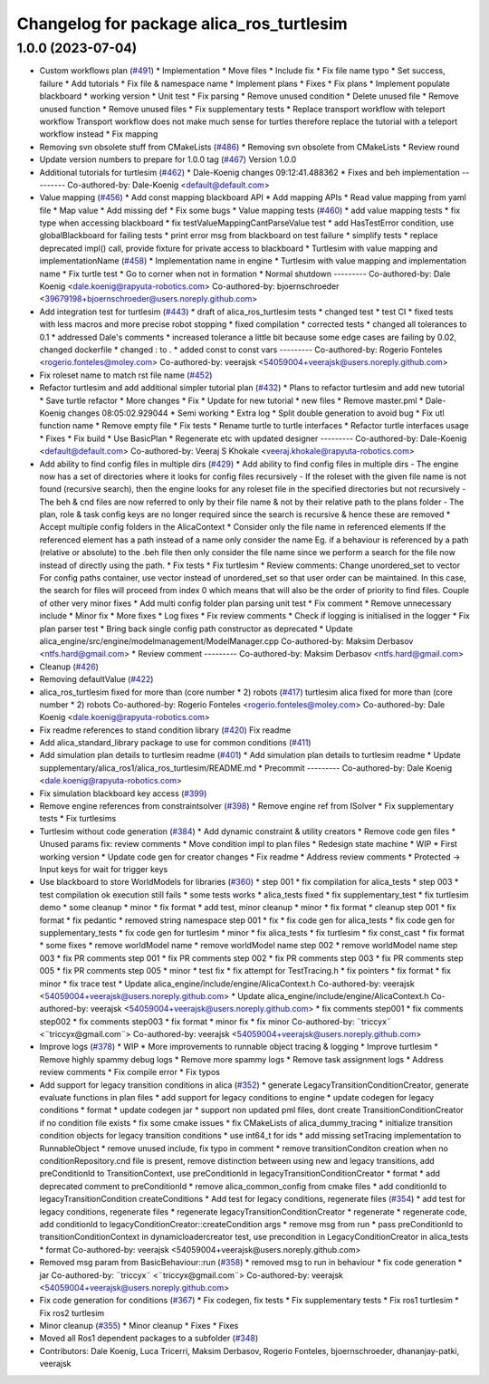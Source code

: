 ^^^^^^^^^^^^^^^^^^^^^^^^^^^^^^^^^^^^^^^^^
Changelog for package alica_ros_turtlesim
^^^^^^^^^^^^^^^^^^^^^^^^^^^^^^^^^^^^^^^^^

1.0.0 (2023-07-04)
------------------
* Custom workflows plan (`#491 <https://github.com/rapyuta-robotics/alica/issues/491>`_)
  * Implementation
  * Move files
  * Include fix
  * Fix file name typo
  * Set success, failure
  * Add tutorials
  * Fix file & namespace name
  * Implement plans
  * Fixes
  * Fix plans
  * Implement populate blackboard
  * working version
  * Unit test
  * Fix parsing
  * Remove unused condition
  * Delete unused file
  * Remove unused function
  * Remove unused files
  * Fix supplementary tests
  * Replace transport workflow with teleport workflow
  Transport workflow does not make much sense for turtles therefore
  replace the tutorial with a teleport workflow instead
  * Fix mapping
* Removing svn obsolete stuff from CMakeLists (`#486 <https://github.com/rapyuta-robotics/alica/issues/486>`_)
  * Removing svn obsolete from CMakeLists
  * Review round
* Update version numbers to prepare for 1.0.0 tag (`#467 <https://github.com/rapyuta-robotics/alica/issues/467>`_)
  Version 1.0.0
* Additional tutorials for turtlesim (`#462 <https://github.com/rapyuta-robotics/alica/issues/462>`_)
  * Dale-Koenig changes 09:12:41.488362
  * Fixes and beh implementation
  ---------
  Co-authored-by: Dale-Koenig <default@default.com>
* Value mapping (`#456 <https://github.com/rapyuta-robotics/alica/issues/456>`_)
  * Add const mapping blackboard API
  * Add mapping APIs
  * Read value mapping from yaml file
  * Map value
  * Add missing def
  * Fix some bugs
  * Value mapping tests (`#460 <https://github.com/rapyuta-robotics/alica/issues/460>`_)
  * add value mapping tests
  * fix type when accessing blackboard
  * fix testValueMappingCantParseValue test
  * add HasTestError condition, use globalBlackboard for failing tests
  * print error msg from blackboard on test failure
  * simplify tests
  * replace deprecated impl() call, provide fixture for private access to blackboard
  * Turtlesim with value mapping and implementationName (`#458 <https://github.com/rapyuta-robotics/alica/issues/458>`_)
  * Implementation name in engine
  * Turtlesim with value mapping and implementation name
  * Fix turtle test
  * Go to corner when not in formation
  * Normal shutdown
  ---------
  Co-authored-by: Dale Koenig <dale.koenig@rapyuta-robotics.com>
  Co-authored-by: bjoernschroeder <39679198+bjoernschroeder@users.noreply.github.com>
* Add integration test for turtlesim (`#443 <https://github.com/rapyuta-robotics/alica/issues/443>`_)
  * draft of alica_ros_turtlesim tests
  * changed test
  * test CI
  * fixed tests with less macros and more precise robot stopping
  * fixed compilation
  * corrected tests
  * changed all tolerances to 0.1
  * addressed Dale's comments
  * increased tolerance a little bit because some edge cases are failing by 0.02, changed dockerfile
  * changed : to .
  * added const to const vars
  ---------
  Co-authored-by: Rogerio Fonteles <rogerio.fonteles@moley.com>
  Co-authored-by: veerajsk <54059004+veerajsk@users.noreply.github.com>
* Fix roleset name to match rst file name (`#452 <https://github.com/rapyuta-robotics/alica/issues/452>`_)
* Refactor turtlesim and add additional simpler tutorial plan (`#432 <https://github.com/rapyuta-robotics/alica/issues/432>`_)
  * Plans to refactor turtlesim and add new tutorial
  * Save turtle refactor
  * More changes
  * Fix
  * Update for new tutorial
  * new files
  * Remove master.pml
  * Dale-Koenig changes 08:05:02.929044
  * Semi working
  * Extra log
  * Split double generation to avoid bug
  * Fix utl function name
  * Remove empty file
  * Fix tests
  * Rename turtle to turtle interfaces
  * Refactor turtle interfaces usage
  * Fixes
  * Fix build
  * Use BasicPlan
  * Regenerate etc with updated designer
  ---------
  Co-authored-by: Dale-Koenig <default@default.com>
  Co-authored-by: Veeraj S Khokale <veeraj.khokale@rapyuta-robotics.com>
* Add ability to find config files in multiple dirs (`#429 <https://github.com/rapyuta-robotics/alica/issues/429>`_)
  * Add ability to find config files in multiple dirs
  - The engine now has a set of directories where it looks for config
  files recursively
  - If the roleset with the given file name is not found (recursive
  search), then the engine looks for any roleset file in the specified
  directories but not recursively
  - The beh & cnd files are now referred to only by their file name &
  not by their relative path to the plans folder
  - The plan, role & task config keys are no longer required since the
  search is recursive & hence these are removed
  * Accept multiple config folders in the AlicaContext
  * Consider only the file name in referenced elements
  If the referenced element has a path instead of a name only consider the
  name Eg. if a behaviour is referenced by a path (relative or absolute)
  to the .beh file then only consider the file name since we perform
  a search for the file now instead of directly using the path.
  * Fix tests
  * Fix turtlesim
  * Review comments: Change unordered_set to vector
  For config paths container, use vector instead of unordered_set so that
  user order can be maintained. In this case, the search for files will
  proceed from index 0 which means that will also be the order of priority
  to find files.
  Couple of other very minor fixes
  * Add multi config folder plan parsing unit test
  * Fix comment
  * Remove unnecessary include
  * Minor fix
  * More fixes
  * Log fixes
  * Fix review comments
  * Check if logging is initialised in the logger
  * Fix plan parser test
  * Bring back single config path constructor as deprecated
  * Update alica_engine/src/engine/modelmanagement/ModelManager.cpp
  Co-authored-by: Maksim Derbasov <ntfs.hard@gmail.com>
  * Review comment
  ---------
  Co-authored-by: Maksim Derbasov <ntfs.hard@gmail.com>
* Cleanup (`#426 <https://github.com/rapyuta-robotics/alica/issues/426>`_)
* Removing defaultValue (`#422 <https://github.com/rapyuta-robotics/alica/issues/422>`_)
* alica_ros_turtlesim fixed for more than (core number * 2) robots (`#417 <https://github.com/rapyuta-robotics/alica/issues/417>`_)
  turtlesim alica fixed for more than (core number * 2) robots
  Co-authored-by: Rogerio Fonteles <rogerio.fonteles@moley.com>
  Co-authored-by: Dale Koenig <dale.koenig@rapyuta-robotics.com>
* Fix readme references to stand condition library (`#420 <https://github.com/rapyuta-robotics/alica/issues/420>`_)
  Fix readme
* Add alica_standard_library package to use for common conditions (`#411 <https://github.com/rapyuta-robotics/alica/issues/411>`_)
* Add simulation plan details to turtlesim readme (`#401 <https://github.com/rapyuta-robotics/alica/issues/401>`_)
  * Add simulation plan details to turtlesim readme
  * Update supplementary/alica_ros1/alica_ros_turtlesim/README.md
  * Precommit
  ---------
  Co-authored-by: Dale Koenig <dale.koenig@rapyuta-robotics.com>
* Fix simulation blackboard key access (`#399 <https://github.com/rapyuta-robotics/alica/issues/399>`_)
* Remove engine references from constraintsolver (`#398 <https://github.com/rapyuta-robotics/alica/issues/398>`_)
  * Remove engine ref from ISolver
  * Fix supplementary tests
  * Fix turtlesims
* Turtlesim without code generation (`#384 <https://github.com/rapyuta-robotics/alica/issues/384>`_)
  * Add dynamic constraint & utility creators
  * Remove code gen files
  * Unused params fix: review comments
  * Move condition impl to plan files
  * Redesign state machine
  * WIP
  * First working version
  * Update code gen for creator changes
  * Fix readme
  * Address review comments
  * Protected -> Input keys for wait for trigger keys
* Use blackboard to store WorldModels for libraries  (`#360 <https://github.com/rapyuta-robotics/alica/issues/360>`_)
  * step 001
  * fix compilation for alica_tests
  * step 003
  * test compilation ok execution still fails
  * some tests works
  * alica_tests fixed
  * fix supplementary_test
  * fix turtlesim demo
  * some cleanup
  * minor
  * fix format
  * add test, minor cleanup
  * minor
  * fix format
  * cleanup step 001
  * fix format
  * fix pedantic
  * removed string namespace step 001
  * fix
  * fix code gen for alica_tests
  * fix code gen for supplementary_tests
  * fix code gen for turtlesim
  * minor
  * fix alica_tests
  * fix turtlesim
  * fix const_cast
  * fix format
  * some fixes
  * remove worldModel name
  * remove worldModel name step 002
  * remove worldModel name step 003
  * fix PR comments step 001
  * fix PR comments step 002
  * fix PR comments step 003
  * fix PR comments step 005
  * fix PR comments step 005
  * minor
  * test fix
  * fix attempt for TestTracing.h
  * fix pointers
  * fix format
  * fix minor
  * fix trace test
  * Update alica_engine/include/engine/AlicaContext.h
  Co-authored-by: veerajsk <54059004+veerajsk@users.noreply.github.com>
  * Update alica_engine/include/engine/AlicaContext.h
  Co-authored-by: veerajsk <54059004+veerajsk@users.noreply.github.com>
  * fix comments step001
  * fix comments step002
  * fix comments step003
  * fix format
  * minor fix
  * fix minor
  Co-authored-by: ¨triccyx¨ <¨triccyx@gmail.com¨>
  Co-authored-by: veerajsk <54059004+veerajsk@users.noreply.github.com>
* Improve logs (`#378 <https://github.com/rapyuta-robotics/alica/issues/378>`_)
  * WIP
  * More improvements to runnable object tracing & logging
  * Improve turtlesim
  * Remove highly spammy debug logs
  * Remove more spammy logs
  * Remove task assignment logs
  * Address review comments
  * Fix compile error
  * Fix typos
* Add support for legacy transition conditions in alica (`#352 <https://github.com/rapyuta-robotics/alica/issues/352>`_)
  * generate LegacyTransitionConditionCreator, generate evaluate functions in plan files
  * add support for legacy conditions to engine
  * update codegen for legacy conditions
  * format
  * update codegen jar
  * support non updated pml files, dont create TransitionConditionCreator if no condition file exists
  * fix some cmake issues
  * fix CMakeLists of alica_dummy_tracing
  * initialize transition condition objects for legacy transition conditions
  * use int64_t for ids
  * add missing setTracing implementation to RunnableObject
  * remove unused include, fix typo in comment
  * remove transitionConditon creation when no conditionRepository.cnd file is present, remove distinction between using new and legacy transitions, add preConditionId to TransitionContext, use preConditionId in legacyTransitionConditionCreator
  * format
  * add deprecated comment to preConditionId
  * remove alica_common_config from cmake files
  * add conditionId to legacyTransitionCondition createConditions
  * Add test for legacy conditions, regenerate files (`#354 <https://github.com/rapyuta-robotics/alica/issues/354>`_)
  * add test for legacy conditions, regenerate files
  * regenerate legacyTransitionConditionCreator
  * regenerate
  * regenerate code, add conditionId to legacyConditionCreator::createCondition args
  * remove msg from run
  * pass preConditionId to transitionConditionContext in dynamicloadercreator test, use precondition in LegacyConditionCreator in alica_tests
  * format
  Co-authored-by: veerajsk <54059004+veerajsk@users.noreply.github.com>
* Removed msg param  from  BasicBehaviour::run  (`#358 <https://github.com/rapyuta-robotics/alica/issues/358>`_)
  * removed msg to run in behaviour
  * fix code generation
  * jar
  Co-authored-by: ¨triccyx¨ <¨triccyx@gmail.com¨>
  Co-authored-by: veerajsk <54059004+veerajsk@users.noreply.github.com>
* Fix code generation for conditions (`#367 <https://github.com/rapyuta-robotics/alica/issues/367>`_)
  * Fix codegen, fix tests
  * Fix supplementary tests
  * Fix ros1 turtlesim
  * Fix ros2 turtlesim
* Minor cleanup (`#355 <https://github.com/rapyuta-robotics/alica/issues/355>`_)
  * Minor cleanup
  * Fixes
  * Fixes
* Moved all Ros1 dependent packages to a subfolder (`#348 <https://github.com/rapyuta-robotics/alica/issues/348>`_)
* Contributors: Dale Koenig, Luca Tricerri, Maksim Derbasov, Rogerio Fonteles, bjoernschroeder, dhananjay-patki, veerajsk
